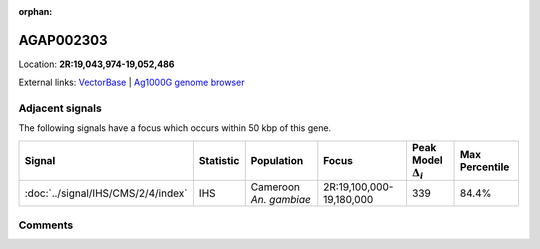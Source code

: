 :orphan:



AGAP002303
==========

Location: **2R:19,043,974-19,052,486**





External links:
`VectorBase <https://www.vectorbase.org/Anopheles_gambiae/Gene/Summary?g=AGAP002303>`_ |
`Ag1000G genome browser <https://www.malariagen.net/apps/ag1000g/phase1-AR3/index.html?genome_region=2R:19043974-19052486#genomebrowser>`_



Adjacent signals
----------------

The following signals have a focus which occurs within 50 kbp of this gene.

.. cssclass:: table-hover
.. list-table::
    :widths: auto
    :header-rows: 1

    * - Signal
      - Statistic
      - Population
      - Focus
      - Peak Model :math:`\Delta_{i}`
      - Max Percentile
    * - :doc:`../signal/IHS/CMS/2/4/index`
      - IHS
      - Cameroon *An. gambiae*
      - 2R:19,100,000-19,180,000
      - 339
      - 84.4%
    




Comments
--------


.. raw:: html

    <div id="disqus_thread"></div>
    <script>
    
    var disqus_config = function () {
        this.page.identifier = '/gene/AGAP002303';
    };
    
    (function() { // DON'T EDIT BELOW THIS LINE
    var d = document, s = d.createElement('script');
    s.src = 'https://agam-selection-atlas.disqus.com/embed.js';
    s.setAttribute('data-timestamp', +new Date());
    (d.head || d.body).appendChild(s);
    })();
    </script>
    <noscript>Please enable JavaScript to view the <a href="https://disqus.com/?ref_noscript">comments.</a></noscript>


